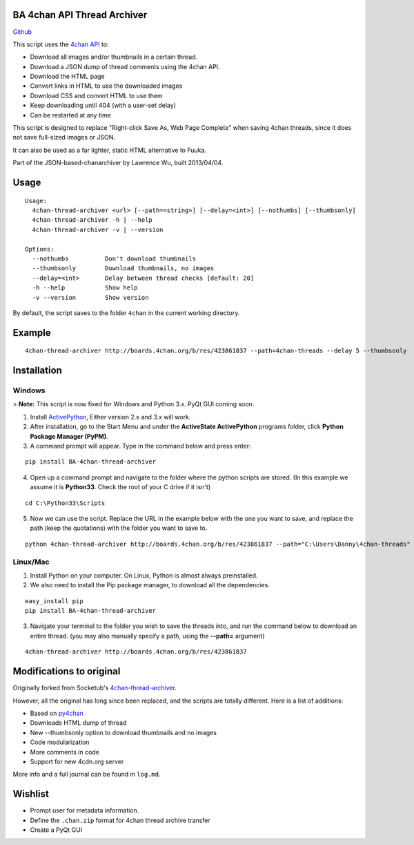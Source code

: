 BA 4chan API Thread Archiver
===============

`Github <https://github.com/bibanon/BA-4chan-thread-archiver>`_

This script uses the `4chan API <https://github.com/4chan/4chan-API>`_ to:

* Download all images and/or thumbnails in a certain thread.
* Download a JSON dump of thread comments using the 4chan API.
* Download the HTML page
* Convert links in HTML to use the downloaded images
* Download CSS and convert HTML to use them
* Keep downloading until 404 (with a user-set delay)
* Can be restarted at any time

This script is designed to replace "Right-click Save As, Web Page Complete" when saving 4chan threads, since it does not save full-sized images or JSON. 

It can also be used as a far lighter, static HTML alternative to Fuuka.

Part of the JSON-based-chanarchiver by Lawrence Wu, built 2013/04/04.

Usage
============

::

    Usage:
      4chan-thread-archiver <url> [--path=<string>] [--delay=<int>] [--nothumbs] [--thumbsonly]
      4chan-thread-archiver -h | --help
      4chan-thread-archiver -v | --version

    Options:
      --nothumbs          Don't download thumbnails
      --thumbsonly        Download thumbnails, no images
      --delay=<int>       Delay between thread checks [default: 20]
      -h --help           Show help
      -v --version        Show version

By default, the script saves to the folder ``4chan`` in the current working directory.

Example
=======

::

    4chan-thread-archiver http://boards.4chan.org/b/res/423861837 --path=4chan-threads --delay 5 --thumbsonly

Installation
============

Windows
-------

> **Note:** This script is now fixed for Windows and Python 3.x. PyQt GUI coming soon.

1. Install `ActivePython <http://www.activestate.com/activepython/downloads>`_,  Either version 2.x and 3.x will work.
2. After installation, go to the Start Menu and under the **ActiveState ActivePython** programs folder, click **Python Package Manager (PyPM)**.
3. A command prompt will appear. Type in the command below and press enter:

::

    pip install BA-4chan-thread-archiver
    
4. Open up a command prompt and navigate to the folder where the python scripts are stored. (In this example we assume it is **Python33**. Check the root of your C drive if it isn't)

::

    cd C:\Python33\Scripts

5. Now we can use the script. Replace the URL in the example below with the one you want to save, and replace the path (keep the quotations) with the folder you want to save to.
	
::

	python 4chan-thread-archiver http://boards.4chan.org/b/res/423861837 --path="C:\Users\Danny\4chan-threads"
	
Linux/Mac
---------

1. Install Python on your computer. On Linux, Python is almost always preinstalled.
2. We also need to install the Pip package manager, to download all the dependencies.

::

    easy_install pip
    pip install BA-4chan-thread-archiver

3. Navigate your terminal to the folder you wish to save the threads into, and run the command below to download an entire thread. (you may also manually specify a path, using the **--path=** argument)

::

    4chan-thread-archiver http://boards.4chan.org/b/res/423861837

Modifications to original
============

Originally forked from Socketub's `4chan-thread-archiver. <https://github.com/socketubs/4chan-thread-archiver>`_ 

However, all the original has long since been replaced, and the scripts are totally different. Here is a list of additions:

* Based on `py4chan <https://github.com/e000/py-4chan>`_
* Downloads HTML dump of thread
* New --thumbsonly option to download thumbnails and no images
* Code modularization
* More comments in code
* Support for new 4cdn.org server

More info and a full journal can be found in ``log.md``.

Wishlist
=========

* Prompt user for metadata information.
* Define the ``.chan.zip`` format for 4chan thread archive transfer
* Create a PyQt GUI
